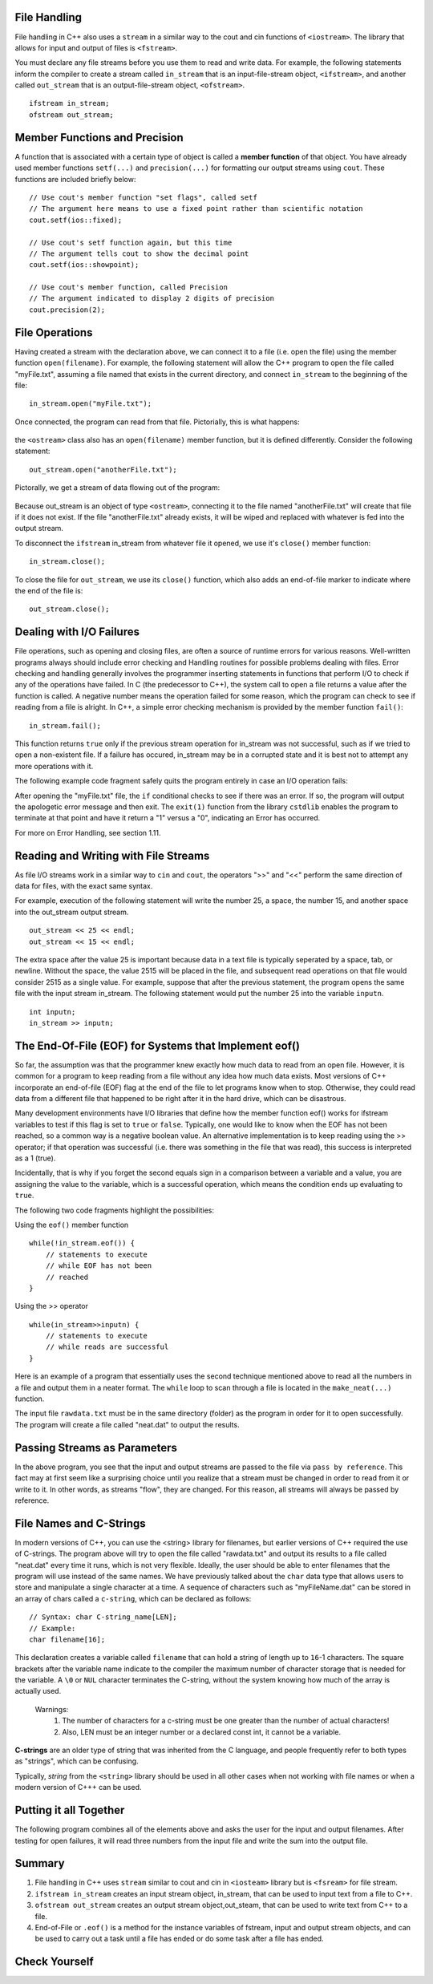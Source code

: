 ..  Copyright (C) Jan Pearce and Brad Miller
    This work is licensed under the Creative Commons Attribution-NonCommercial-ShareAlike 4.0 International License. To view a copy of this license, visit http://creativecommons.org/licenses/by-nc-sa/4.0/.


File Handling
~~~~~~~~~~~~~

File handling in C++ also uses a ``stream`` in a similar way to the cout and cin functions of ``<iostream>``. The library that allows for input and output of files is ``<fstream>``.

You must declare any file streams before you use them to read and write data. For example, the following statements inform the compiler to create a stream called ``in_stream`` that is an input-file-stream object, ``<ifstream>``, and another called ``out_stream`` that is an output-file-stream object, ``<ofstream>``.

::

    ifstream in_stream;
    ofstream out_stream;

Member Functions and Precision
~~~~~~~~~~~~~~~~~~~~~~~~~~~~~~

A function that is associated with a certain type of object is called a **member function** of that object. You have already used member functions ``setf(...)`` and ``precision(...)`` for formatting our output streams using ``cout``. These functions are included briefly below:

::

    // Use cout's member function "set flags", called setf
    // The argument here means to use a fixed point rather than scientific notation
    cout.setf(ios::fixed);

    // Use cout's setf function again, but this time
    // The argument tells cout to show the decimal point
    cout.setf(ios::showpoint);

    // Use cout's member function, called Precision
    // The argument indicated to display 2 digits of precision
    cout.precision(2);

File Operations
~~~~~~~~~~~~~~~

Having created a stream with the declaration above, we can connect it to a file (i.e. open the file) using the member function ``open(filename)``. For example, the following statement will allow the C++ program to open the file called "myFile.txt", assuming a file named that exists in the current directory, and connect ``in_stream`` to the beginning of the file:

::

    in_stream.open("myFile.txt");

Once connected, the program can read from that file. Pictorially, this is what happens:

.. _fig_read_read:

.. figure:: Figures/Read_Open.jpg
  :align: center
  :alt: image

the ``<ostream>`` class also has an ``open(filename)`` member function, but it is defined differently. Consider the following statement:

::

    out_stream.open("anotherFile.txt");

Pictorally, we get a stream of data flowing out of the program:

.. _fig_read_write:

.. figure:: Figures/Write_Open.jpg
  :align: center
  :alt: image

Because out_stream is an object of type ``<ostream>``, connecting it to the file named "anotherFile.txt" will create that file if it does not exist. If the file "anotherFile.txt" already exists, it will be wiped and replaced with whatever is fed into the output stream.

To disconnect the ``ifstream`` in_stream from whatever file it opened, we use it's ``close()`` member function:

::

    in_stream.close();

To close the file for ``out_stream``, we use its ``close()`` function, which also adds an end-of-file marker to indicate where the end of the file is:

::

    out_stream.close();

Dealing with I/O Failures
~~~~~~~~~~~~~~~~~~~~~~~~~

File operations, such as opening and closing files, are often a source of runtime
errors for various reasons. Well-written programs always should include error checking
and Handling routines for possible problems dealing with files. Error checking
and handling generally involves the programmer inserting statements in functions
that perform I/O to check if any of the operations have failed. In C (the predecessor to C++),
the system call to open a file returns a value after the function is called.
A negative number means the operation failed for some reason, which the program can
check to see if reading from a file is alright. In C++, a simple error checking mechanism
is provided by the member function ``fail()``:

::

    in_stream.fail();

This function returns ``true`` only if the previous stream operation for in_stream
was not successful, such as if we tried to open a non-existent file. If a failure has
occured, in_stream may be in a corrupted state and it is best not to attempt any more
operations with it.

The following example code fragment safely quits the program entirely in case an I/O operation fails:

.. raw :: html

    <div>
        <iframe height="400px" width="100%" src="https://repl.it/@CodyWMitchell/File-Handling-1?lite=true" scrolling="no" frameborder="no" allowtransparency="true" allowfullscreen="true" sandbox="allow-forms allow-pointer-lock allow-popups allow-same-origin allow-scripts allow-modals"></iframe>
    </div>

After opening the "myFile.txt" file, the ``if`` conditional checks to see if there was an error. If so, the program will output the apologetic error message and then exit. The ``exit(1)`` function from the library ``cstdlib`` enables the program to terminate at that point and have it return a "1" versus a "0", indicating an Error has occurred.

For more on Error Handling, see section 1.11.

Reading and Writing with File Streams
~~~~~~~~~~~~~~~~~~~~~~~~~~~~~~~~~~~~~

As file I/O streams work in a similar way to ``cin`` and ``cout``, the operators ">>" and "<<" perform the same direction of data for files, with the exact same syntax.

For example, execution of the following statement will write the number 25, a space, the number 15, and another space into the out_stream output stream.

::

    out_stream << 25 << endl;
    out_stream << 15 << endl;

The extra space after the value 25 is important because data in a text file is typically seperated by a space, tab, or newline. Without the space, the value 2515 will be placed in the file, and subsequent read operations on that file would consider 2515 as a single value. For example, suppose that after the previous statement, the program opens the same file with the input stream in_stream. The following statement would put the number 25 into the variable ``inputn``.

::

    int inputn;
    in_stream >> inputn;

The End-Of-File (EOF) for Systems that Implement eof()
~~~~~~~~~~~~~~~~~~~~~~~~~~~~~~~~~~~~~~~~~~~~~~~~~~~~~~

So far, the assumption was that the programmer knew exactly how much data to read from
an open file. However, it is common for a program to keep reading from a file without
any idea how much data exists. Most versions of C++ incorporate an end-of-file (EOF)
flag at the end of the file to let programs know when to stop.
Otherwise, they could read data from a different file that happened to be
right after it in the hard drive, which can be disastrous.

Many development environments have I/O libraries that define how the member
function eof() works for ifstream variables to test if this flag is set to ``true`` or ``false``. Typically, one would like to know when the EOF has not been reached, so a common way is a negative boolean value. An alternative implementation is to keep reading using the >> operator; if that operation was successful (i.e. there was something in the file that was read), this success is interpreted as a 1 (true).

Incidentally, that is why if you forget the second equals sign in a comparison
between a variable and a value, you are assigning the value to the variable,
which is a successful operation, which means the condition ends up evaluating to ``true``.

The following two code fragments highlight the possibilities:

Using the ``eof()`` member function

::

    while(!in_stream.eof()) {
        // statements to execute
        // while EOF has not been
        // reached
    }

Using the >> operator

::

    while(in_stream>>inputn) {
        // statements to execute
        // while reads are successful
    }

Here is an example of a program that essentially uses the second technique
mentioned above to read all the numbers in a file and output them in a neater format.
The ``while`` loop to scan through a file is located in the ``make_neat(...)`` function.

.. raw :: html

    <div>
        <iframe height="400px" width="100%" src="https://repl.it/@CodyWMitchell/File-Handling-2?lite=true" scrolling="no" frameborder="no" allowtransparency="true" allowfullscreen="true" sandbox="allow-forms allow-pointer-lock allow-popups allow-same-origin allow-scripts allow-modals"></iframe>
    </div>

The input file ``rawdata.txt`` must be in the same directory (folder) as the program in order for it to open successfully. The program will create a file called "neat.dat" to output the results.

.. mchoice:: eofFirst
    :multiple_answers:
    :answer_a: To keep a program from writing into other files.
    :answer_b: To keep a program from stopping.
    :answer_c: To make sure you do not overflow into temporary buffer.
    :answer_d: To stop an input files stream.
    :correct: a,c,d
    :feedback_a: Yes, EOFs are intended to prevent the program from overwriting a file.
    :feedback_b: Not quite, the point of EOFs is to do the opposite.
    :feedback_c: Yes, EOFs prevent overflow into temporary buffer.
    :feedback_d: Yes, EOFs stop input file streams. 

    What are good use cases for EOFs in C++ programming?
    
Passing Streams as Parameters
~~~~~~~~~~~~~~~~~~~~~~~~~~~~~

In the above program, you see that the input and output streams are passed to the file
via ``pass by reference``. This fact may at first seem like a surprising choice
until you realize that a stream must be changed in order to read from it or write to it.
In other words, as streams "flow", they are changed.
For this reason, all streams will always be passed by reference.

File Names and C-Strings
~~~~~~~~~~~~~~~~~~~~~~~~

In modern versions of C++, you can use the <string> library for filenames,
but earlier versions of C++ required the use of C-strings.
The program above will try to open the file called "rawdata.txt" and
output its results to a file called "neat.dat" every time it runs,
which is not very flexible. Ideally, the user should be able to enter
filenames that the program will use instead of the same names.
We have previously talked about the ``char`` data type that allows users to store
and manipulate a single character at a time. A sequence of characters such as "myFileName.dat"
can be stored in an array of chars called a ``c-string``, which can be declared as follows:

::

    // Syntax: char C-string_name[LEN];
    // Example:
    char filename[16];

This declaration creates a variable called ``filename`` that can hold a string of
length up to ``16``-1 characters.
The square brackets after the variable name indicate to the compiler the maximum
number of character storage that is needed for the variable.
A ``\0`` or ``NUL`` character terminates the C-string, without the system knowing how much of
the array is actually used.


    Warnings:
        1. The number of characters for a c-string must be one greater than the number of actual characters!
        2. Also, LEN must be an integer number or a declared const int, it cannot be a variable.

**C-strings** are an older type of string that was inherited from the C language, and people frequently refer to both types as "strings", which can be confusing.

Typically, `string` from the ``<string>`` library should be used in all other cases when not
working with file names or when a modern version of C+++ can be used.

Putting it all Together
~~~~~~~~~~~~~~~~~~~~~~~

The following program combines all of the elements above and asks the user for the input and output filenames. After testing for open failures, it will read three numbers from the input file and write the sum into the output file.

.. raw :: html

    <div>
        <iframe height="400px" width="100%" src="https://repl.it/@CodyWMitchell/File-Handling-3?lite=true" scrolling="no" frameborder="no" allowtransparency="true" allowfullscreen="true" sandbox="allow-forms allow-pointer-lock allow-popups allow-same-origin allow-scripts allow-modals"></iframe>
    </div>


Summary
~~~~~~~

1. File handling in C++ uses ``stream`` similar to cout and cin in ``<iosteam>`` library but is ``<fsream>`` for file stream.

2. ``ifstream in_stream`` creates an input stream object, in_stream, that can be used to input text from a file to C++.

3. ``ofstream out_stream`` creates an output stream object,out_steam, that can be used to write text from C++ to a file.

4. End-of-File or ``.eof()`` is a method for the instance variables of fstream, input and output stream objects, and can be used to carry out a task until a file has ended or do some task after a file has ended.


Check Yourself
~~~~~~~~~~~~~~


.. mchoice:: stream_library
   :multiple_answers:
   :answer_a: fstream
   :answer_b: ifstream
   :answer_c: ofstream
   :answer_d: iostream
   :correct: a,d
   :feedback_a: Yes, fstream is library for handling file input and output.
   :feedback_b: No, ifstream is an object type for handling input.
   :feedback_c: No, ofstream is an object type for handling output.
   :feedback_d: Yes, iostream is a library for handling console input and output.

   Which of the following are libraries for C++ input and output? (Choose all that are true.)


.. dragndrop:: dnd_streamuse
   :feedback: Which library is used for which task?
   :match_1: fstream|||I want to write to a file
   :match_2: iostream|||I want to write to the console

   Drag the corresponding library to what you would use it for.



.. fillintheblank:: file_reading

  Fill in the blank with the value of ``inputn`` when the following code runs.
  ::

      ifstream in_stream;
      ofstream out_stream;
      int inputn;

      out_stream.open("anotherFile.txt");
      out_stream << 25;
      out_stream << 15 << endl;
      out_stream << 101 << endl;

      in_stream.open("anotherFile.txt");
      in_stream >> inputn;
      cout << inputn;
      in_stream >> inputn;

  - :101: That is the correct answer! Good job!
    :25: No. Hint: ``inputn`` is changed twice.
    :2515: No. Hint: ``inputn`` is changed twice.
    :15: No. Hint: note that there is no space between the first 25 and 15!
    :.*: No. Hint: Observe what specific numbers are being written to the file!
